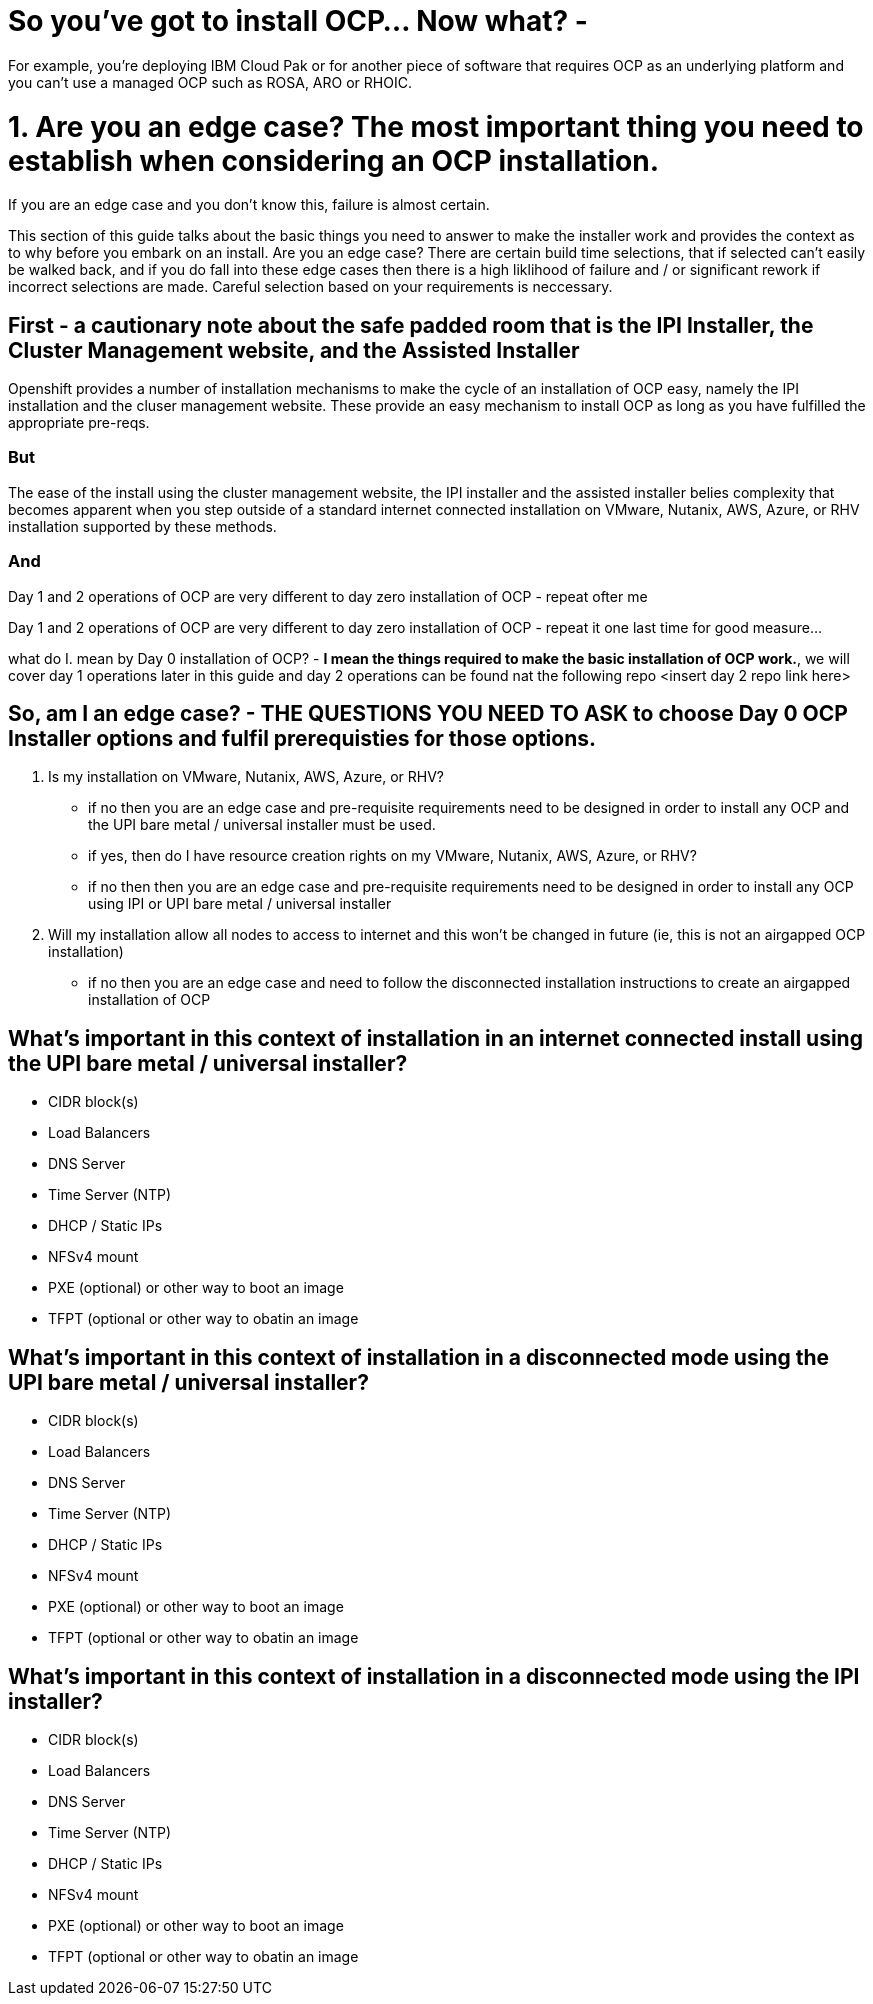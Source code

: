 # So you've got to install OCP...  Now what? - 

For example, you're deploying IBM Cloud Pak or for another piece of software that requires OCP as an underlying platform and you can't use a managed OCP such as ROSA, ARO or RHOIC.  

# 1. **Are you an edge case?** The most important thing you need to establish when considering an OCP installation.  

If you are an edge case and you don't know this, failure is almost certain.  

This section of this guide talks about the basic things you need to answer to make the installer work and provides the context as to why before you embark on an install.  Are you an edge case?  There are certain build time selections, that if selected can't easily be walked back, and if you do fall into these edge cases then there is a high liklihood of failure and / or significant rework if incorrect selections are made.  Careful selection based on your requirements is neccessary.

## First - a cautionary note about the safe padded room that is the IPI Installer, the Cluster Management website, and the Assisted Installer

Openshift provides a number of installation mechanisms to make the cycle of an installation of OCP easy, namely the IPI installation and the cluser management website.  These provide an easy mechanism to install OCP as long as you have fulfilled the appropriate pre-reqs.  

### But

The ease of the install using the cluster management website, the IPI installer and the assisted installer belies complexity that becomes apparent when you step outside of a standard internet connected installation on VMware, Nutanix, AWS, Azure, or RHV installation supported by these methods.

### And

Day 1 and 2 operations of OCP are very different to day zero installation of OCP - repeat ofter me

Day 1 and 2 operations of OCP are very different to day zero installation of OCP - repeat it one last time for good measure...

what do I. mean by Day 0 installation of OCP? - **I mean the things required to make the basic installation of OCP work.**, we will cover day 1 operations later in this guide and day 2 operations can be found nat the following repo <insert day 2 repo link here>


## So, am I an edge case? - THE QUESTIONS YOU NEED TO ASK to choose Day 0 OCP Installer options and fulfil prerequisties for those options.

1. Is my installation on VMware, Nutanix, AWS, Azure, or RHV?
   - if no then you are an edge case and pre-requisite requirements need to be designed in order to install any OCP and the UPI bare metal / universal installer must be used.
   - if yes, then do I have resource creation rights on my VMware, Nutanix, AWS, Azure, or RHV?
   - if no then then you are an edge case and pre-requisite requirements need to be designed in order to install any OCP using IPI or UPI bare metal / universal installer 
2. Will my installation allow all nodes to access to internet and this won't be changed in future (ie, this is not an airgapped OCP installation)
   - if no then you are an edge case and need to follow the disconnected installation instructions to create an airgapped installation of OCP
   
## What's important in this context of installation in an internet connected install using the UPI bare metal / universal installer?

- CIDR block(s)
- Load Balancers
- DNS Server
- Time Server (NTP)
- DHCP / Static IPs
- NFSv4 mount
- PXE (optional) or other way to boot an image
- TFPT (optional or other way to obatin an image

## What's important in this context of installation in a disconnected mode using the UPI bare metal / universal installer?

- CIDR block(s)
- Load Balancers
- DNS Server
- Time Server (NTP)
- DHCP / Static IPs
- NFSv4 mount
- PXE (optional) or other way to boot an image
- TFPT (optional or other way to obatin an image

## What's important in this context of installation in a disconnected mode using the IPI installer?

- CIDR block(s)
- Load Balancers
- DNS Server
- Time Server (NTP)
- DHCP / Static IPs
- NFSv4 mount
- PXE (optional) or other way to boot an image
- TFPT (optional or other way to obatin an image

